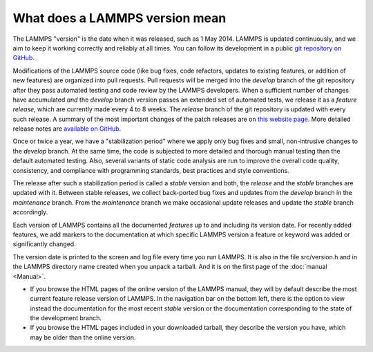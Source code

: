 What does a LAMMPS version mean
-------------------------------

The LAMMPS "version" is the date when it was released, such as 1 May
2014.  LAMMPS is updated continuously, and we aim to keep it working
correctly and reliably at all times.  You can follow its development
in a public `git repository on GitHub <https://github.com/lammps/lammps>`_.

Modifications of the LAMMPS source code (like bug fixes, code refactors,
updates to existing features, or addition of new features) are organized
into pull requests.  Pull requests will be merged into the *develop*
branch of the git repository after they pass automated testing and code
review by the LAMMPS developers.  When a sufficient number of changes
have accumulated *and* the *develop* branch version passes an extended
set of automated tests, we release it as a *feature release*, which are
currently made every 4 to 8 weeks.  The *release* branch of the git
repository is updated with every such release.  A summary of the most
important changes of the patch releases are on `this website page
<https://www.lammps.org/bug.html>`_.  More detailed release notes are
`available on GitHub <https://github.com/lammps/lammps/releases/>`_.

Once or twice a year, we have a "stabilization period" where we apply
only bug fixes and small, non-intrusive changes to the *develop*
branch.  At the same time, the code is subjected to more detailed and
thorough manual testing than the default automated testing.  Also,
several variants of static code analysis are run to improve the overall
code quality, consistency, and compliance with programming standards,
best practices and style conventions.

The release after such a stabilization period is called a *stable*
version and both, the *release* and the *stable* branches are updated
with it.  Between stable releases, we collect back-ported bug fixes and
updates from the *develop* branch in the *maintenance* branch.  From the
*maintenance* branch we make occasional update releases and update the
*stable* branch accordingly.

Each version of LAMMPS contains all the documented *features* up to and
including its version date.  For recently added features, we add markers
to the documentation at which specific LAMMPS version a feature or
keyword was added or significantly changed.

The version date is printed to the screen and log file every time you run
LAMMPS.  It is also in the file src/version.h and in the LAMMPS
directory name created when you unpack a tarball.  And it is on the
first page of the :doc:`manual <Manual>`.

* If you browse the HTML pages of the online version of the LAMMPS
  manual, they will by default describe the most current feature release
  version of LAMMPS.  In the navigation bar on the bottom left, there is
  the option to view instead the documentation for the most recent
  *stable* version or the documentation corresponding to the state of
  the development branch.
* If you browse the HTML pages included in your downloaded tarball, they
  describe the version you have, which may be older than the online
  version.
